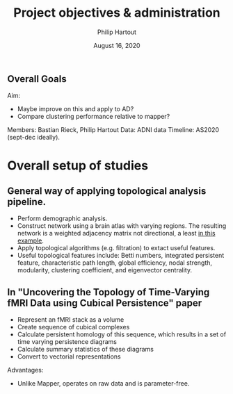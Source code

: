 #+BIND: org-export-use-babel nil
#+TITLE: Project objectives & administration
#+AUTHOR: Philip Hartout
#+EMAIL: <philip.hartout@protonmail.com>
#+DATE: August 16, 2020
#+LATEX_CLASS: article
#+LATEX_CLASS_OPTIONS:[a4paper,12pt,twoside]
#+LaTeX_HEADER:\usepackage[usenames,dvipsnames,figures]{xcolor}
#+LaTeX_HEADER:\usepackage[autostyle]{csquotes}
#+LaTeX_HEADER:\usepackage[final]{pdfpages}
#+LaTeX_HEADER:\usepackage[top=3cm, bottom=3cm, left=3cm, right=3cm]{geometry}
#+LATEX_HEADER_EXTRA:\hypersetup{colorlinks=false, linkcolor=black, citecolor=black, filecolor=black, urlcolor=black}
#+LATEX_HEADER_EXTRA:\newtheorem{definition}{Definition}[section]
#+LATEX_HEADER_EXTRA:\pagestyle{fancy}
#+LATEX_HEADER_EXTRA:\setlength{\headheight}{25pt}
#+LATEX_HEADER_EXTRA:\lhead{\textbf{Philip Hartout}}
#+LATEX_HEADER_EXTRA:\rhead{\textbf{}}
#+LATEX_HEADER_EXTRA:\rfoot{}
#+MACRO: NEWLINE @@latex:\\@@ @@html:<br>@@
#+PROPERTY: header-args :exports both :session python_emacs_session :cache :results value
#+OPTIONS: ^:nil
#+STARTUP: latexpreview
#+LATEX_COMPILER: pdflatexorg-mode restarted

** Overall Goals

Aim:
- Maybe improve on this and apply to AD?
- Compare clustering performance relative to mapper?
Members: Bastian Rieck, Philip Hartout
Data: ADNI data
Timeline: AS2020 (sept-dec ideally).


* Overall setup of studies
** General way of applying topological analysis pipeline.
- Perform demographic analysis.
- Construct network using a brain atlas with varying regions. The
  resulting network is a weighted adjacency matrix not directional, a
  least [[https://www.google.com/url?sa=t&rct=j&q=&esrc=s&source=web&cd=&ved=2ahUKEwi34MeZr_DrAhXCwosKHcRNBesQFjABegQIBBAB&url=https%3A%2F%2Fwww.mdpi.com%2F1420-3049%2F25%2F11%2F2472%2Fpdf&usg=AOvVaw2CIp2GgliLfdzbWVnuksLv][in this example]].
- Apply topological algorithms (e.g. filtration) to extact useful
  features.
- Useful topological features include: Betti numbers, integrated persistent feature,
  characteristic path length, global efficiency, nodal strength,
  modularity, clustering coefficient, and eigenvector centrality.

** In "Uncovering the Topology of Time-Varying fMRI Data using Cubical Persistence" paper
- Represent an fMRI stack as a volume
- Create sequence of cubical complexes
- Calculate persistent homology of this sequence, which results in a
  set of time varying persistence diagrams
- Calculate summary statistics of these diagrams
- Convert to vectorial representations

Advantages:
- Unlike Mapper, operates on raw data and is parameter-free.

